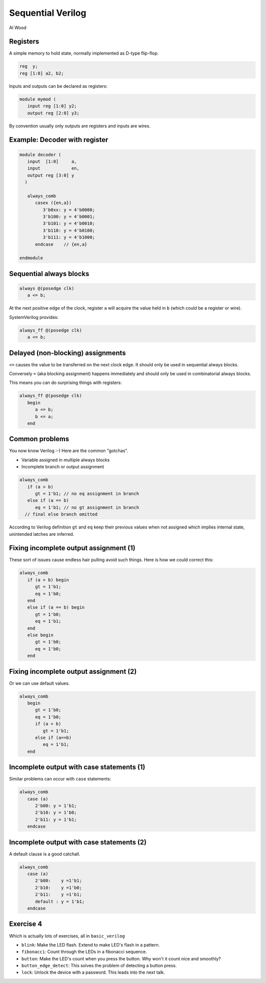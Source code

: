 
.. What's New in High-Performance Python? slides file, created by
   hieroglyph-quickstart on Sat Apr 30 21:13:03 2016.


Sequential Verilog
==================

| Al Wood

Registers
---------

A simple memory to hold state, normally implemented as D-type flip-flop.

.. code-block:: verilog

   reg  y;
   reg [1:0] a2, b2;

Inputs and outputs can be declared as registers:

.. code-block:: verilog

   module mymod (
      input reg [1:0] y2;
      output reg [2:0] y3;

By convention usually only outputs are registers and inputs are wires.

Example: Decoder with register
------------------------------

.. code-block:: verilog

   module decoder (
      input  [1:0]     a,
      input            en,
      output reg [3:0] y
     )

      always_comb
         casex ({en,a})
            3'b0xx: y = 4'b0000;
            3'b100: y = 4'b0001;
            3'b101: y = 4'b0010;
            3'b110: y = 4'b0100;
            3'b111: y = 4'b1000;
         endcase    // {en,a}

   endmodule

Sequential always blocks
------------------------

.. code-block:: verilog

   always @(posedge clk)
      a <= b;

At the next positive edge of the clock, register ``a`` will acquire the value
held in ``b`` (which could be a register or wire).

SystemVerilog provides:

.. code-block:: verilog

   always_ff @(posedge clk)
      a <= b;

Delayed (non-blocking) assignments
----------------------------------

``<=`` causes the value to be transferred on the next clock edge. It should
only be used in sequential always blocks.

Conversely ``=`` (aka blocking assignment) happens immediately and should only
be used in combinatorial always blocks.

This means you can do surprising things with registers:

.. code-block:: verilog

   always_ff @(posedge clk)
      begin
         a <= b;
         b <= a;
      end

Common problems
---------------

You now know Verilog :-)  Here are the common "gotchas".

* Variable assigned in multiple always blocks
* Incomplete branch or output assignment

.. code-block:: verilog

   always_comb
      if (a > b)
         gt = 1'b1; // no eq assignment in branch
      else if (a == b)
         eq = 1'b1; // no gt assignment in branch
     // final else branch omitted

According to Verilog definition ``gt`` and ``eq`` keep their previous values when
not assigned which implies internal state, unintended latches are inferred.

Fixing incomplete output assignment (1)
---------------------------------------

These sort of issues cause endless hair pulling avoid such things. Here is how
we could correct this:

.. code-block:: verilog

   always_comb
      if (a > b) begin
         gt = 1'b1;
         eq = 1'b0;
      end
      else if (a == b) begin
         gt = 1'b0;
         eq = 1'b1;
      end
      else begin
         gt = 1'b0;
         eq = 1'b0;
      end

Fixing incomplete output assignment (2)
---------------------------------------

Or we can use default values.

.. code-block:: verilog

   always_comb
      begin
         gt = 1'b0;
         eq = 1'b0;
         if (a > b)
            gt = 1'b1;
         else if (a==b)
            eq = 1'b1;
      end

Incomplete output with case statements (1)
------------------------------------------

Similar problems can occur with ``case`` statements:

.. code-block:: verilog

   always_comb
      case (a)
         2'b00: y = 1'b1;
         2'b10: y = 1'b0;
         2'b11: y = 1'b1;
      endcase

Incomplete output with case statements (2)
------------------------------------------

A default clause is a good catchall.

.. code-block:: verilog

   always_comb
      case (a)
         2'b00:    y =1'b1;
         2'b10:    y =1'b0;
         2'b11:    y =1'b1;
         default : y = 1'b1;
      endcase

Exercise 4
----------

Which is actually lots of exercises, all in ``basic_verilog``

* ``blink``: Make the LED flash. Extend to make LED's flash in a pattern.

* ``fibonacci``: Count through the LEDs in a fibonacci sequence.

* ``button``: Make the LED's count when you press the button. Why won't it
  count nice and smoothly?

* ``button_edge_detect``: This solves the problem of detecting a button press.

* ``lock``: Unlock the device with a password. This leads into the next talk.
